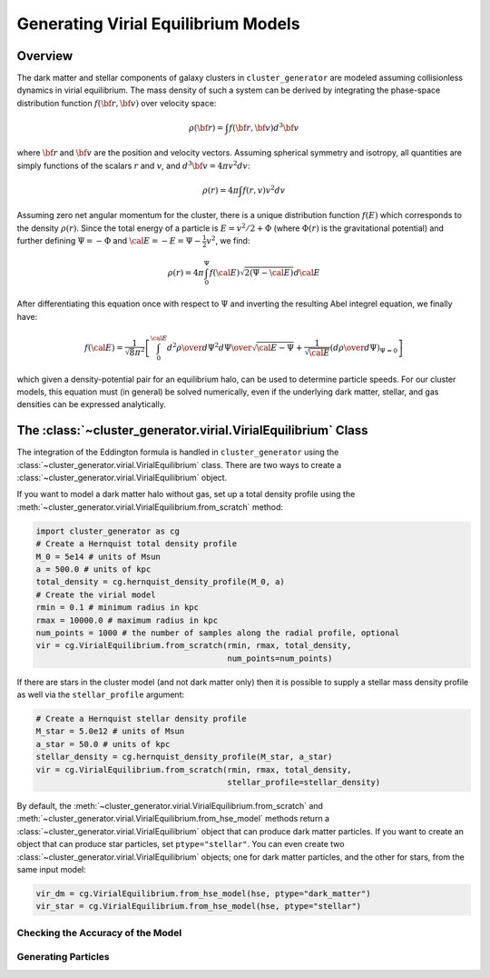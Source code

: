 .. _virial:

Generating Virial Equilibrium Models
------------------------------------

Overview
========

The dark matter and stellar components of galaxy clusters in 
``cluster_generator`` are modeled assuming collisionless dynamics in
virial equilibrium. The mass density of such a system can be derived 
by integrating the phase-space distribution function 
:math:`f({\bf r}, {\bf v})` over velocity space: 

.. math::

    \rho({\bf r}) = \int{f({\bf r}, {\bf v})d^3{\bf v}}

where :math:`{\bf r}` and :math:`{\bf v}` are the position and velocity
vectors. Assuming spherical symmetry and isotropy, all quantities are 
simply functions of the scalars :math:`r` and :math:`v`, and 
:math:`d^3{\bf v} = 4\pi{v^2}dv`:

.. math::

    \rho(r) = 4\pi\int{f(r, v)v^2dv}

Assuming zero net angular momentum for the cluster, there is a unique 
distribution function :math:`f(E)` which corresponds to the density
:math:`\rho(r)`. Since the total energy of a particle is 
:math:`E = v^2/2 + \Phi` (where :math:`\Phi(r)` is the gravitational
potential) and further defining :math:`\Psi = -\Phi` and 
:math:`{\cal E} = -E = \Psi - \frac{1}{2}v^2`, we find:

.. math::

    \rho(r) = 4\pi\int_0^{\Psi}f({\cal E})\sqrt{2(\Psi-{\cal E})}d{\cal E}

After differentiating this equation once with respect to :math:`\Psi` and
inverting the resulting Abel integrel equation, we finally have:

.. math::

    f({\cal E}) = \frac{1}{\sqrt{8}\pi^2}\left[\int^{\cal E}_0{d^2\rho \over d\Psi^2}{d\Psi
    \over \sqrt{{\cal E} - \Psi}} + \frac{1}{\sqrt{{\cal E}}}\left({d\rho \over d\Psi}\right)_{\Psi=0} \right]

which given a density-potential pair for an equilibrium halo, can be used to
determine particle speeds. For our cluster models, this equation must 
(in general) be solved numerically, even if the underlying dark matter, 
stellar, and gas densities can be expressed analytically. 

The :class:`~cluster_generator.virial.VirialEquilibrium` Class
==============================================================

The integration of the Eddington formula is handled in ``cluster_generator``
using the :class:`~cluster_generator.virial.VirialEquilibrium` class. There are
two ways to create a :class:`~cluster_generator.virial.VirialEquilibrium` object.

If you want to model a dark matter halo without gas, set up a total density
profile using the :meth:`~cluster_generator.virial.VirialEquilibrium.from_scratch`
method:

.. code-block:: python

    import cluster_generator as cg
    # Create a Hernquist total density profile
    M_0 = 5e14 # units of Msun
    a = 500.0 # units of kpc
    total_density = cg.hernquist_density_profile(M_0, a)
    # Create the virial model
    rmin = 0.1 # minimum radius in kpc
    rmax = 10000.0 # maximum radius in kpc
    num_points = 1000 # the number of samples along the radial profile, optional
    vir = cg.VirialEquilibrium.from_scratch(rmin, rmax, total_density, 
                                            num_points=num_points)
                                            
If there are stars in the cluster model (and not dark matter only) then it is 
possible to supply a stellar mass density profile as well via the 
``stellar_profile`` argument:

.. code-block:: python
    
    # Create a Hernquist stellar density profile
    M_star = 5.0e12 # units of Msun
    a_star = 50.0 # units of kpc
    stellar_density = cg.hernquist_density_profile(M_star, a_star)
    vir = cg.VirialEquilibrium.from_scratch(rmin, rmax, total_density, 
                                            stellar_profile=stellar_density)

By default, the :meth:`~cluster_generator.virial.VirialEquilibrium.from_scratch`
and :meth:`~cluster_generator.virial.VirialEquilibrium.from_hse_model` methods 
return a :class:`~cluster_generator.virial.VirialEquilibrium` object that
can produce dark matter particles. If you want to create an object that can
produce star particles, set ``ptype="stellar"``. You can even create two 
:class:`~cluster_generator.virial.VirialEquilibrium` objects; one for dark 
matter particles, and the other for stars, from the same input model:

.. code-block:: python

    vir_dm = cg.VirialEquilibrium.from_hse_model(hse, ptype="dark_matter")
    vir_star = cg.VirialEquilibrium.from_hse_model(hse, ptype="stellar")

Checking the Accuracy of the Model
++++++++++++++++++++++++++++++++++


Generating Particles
++++++++++++++++++++

